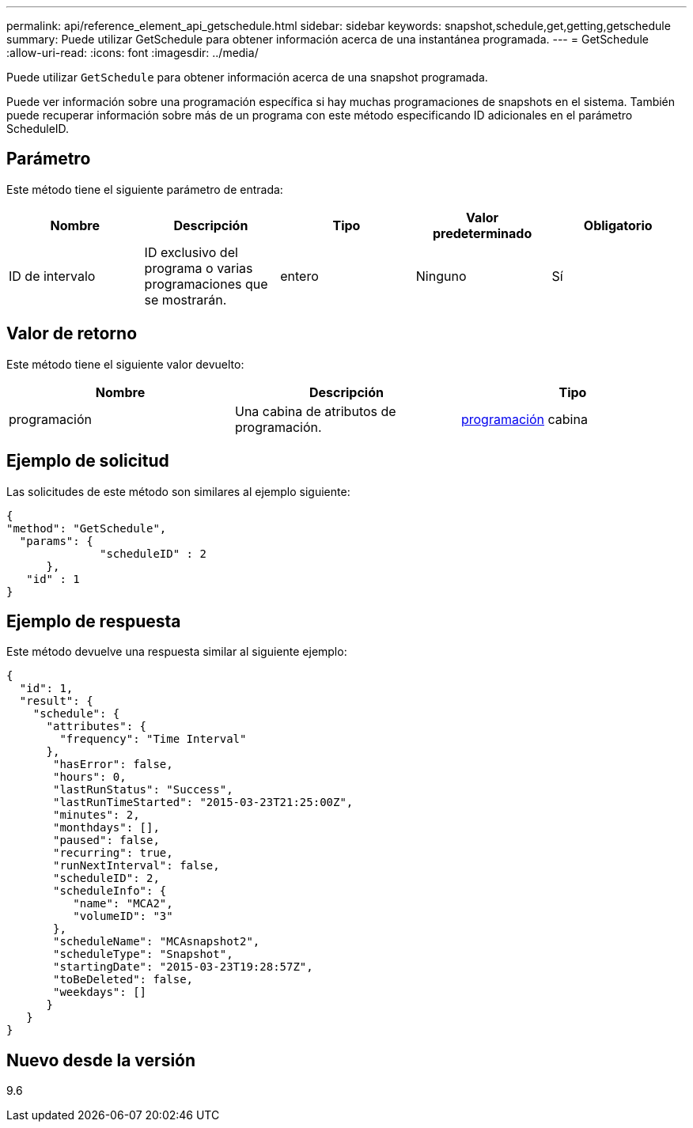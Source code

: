 ---
permalink: api/reference_element_api_getschedule.html 
sidebar: sidebar 
keywords: snapshot,schedule,get,getting,getschedule 
summary: Puede utilizar GetSchedule para obtener información acerca de una instantánea programada. 
---
= GetSchedule
:allow-uri-read: 
:icons: font
:imagesdir: ../media/


[role="lead"]
Puede utilizar `GetSchedule` para obtener información acerca de una snapshot programada.

Puede ver información sobre una programación específica si hay muchas programaciones de snapshots en el sistema. También puede recuperar información sobre más de un programa con este método especificando ID adicionales en el parámetro ScheduleID.



== Parámetro

Este método tiene el siguiente parámetro de entrada:

|===
| Nombre | Descripción | Tipo | Valor predeterminado | Obligatorio 


 a| 
ID de intervalo
 a| 
ID exclusivo del programa o varias programaciones que se mostrarán.
 a| 
entero
 a| 
Ninguno
 a| 
Sí

|===


== Valor de retorno

Este método tiene el siguiente valor devuelto:

|===
| Nombre | Descripción | Tipo 


 a| 
programación
 a| 
Una cabina de atributos de programación.
 a| 
xref:reference_element_api_schedule.adoc[programación] cabina

|===


== Ejemplo de solicitud

Las solicitudes de este método son similares al ejemplo siguiente:

[listing]
----
{
"method": "GetSchedule",
  "params": {
              "scheduleID" : 2
      },
   "id" : 1
}
----


== Ejemplo de respuesta

Este método devuelve una respuesta similar al siguiente ejemplo:

[listing]
----
{
  "id": 1,
  "result": {
    "schedule": {
      "attributes": {
        "frequency": "Time Interval"
      },
       "hasError": false,
       "hours": 0,
       "lastRunStatus": "Success",
       "lastRunTimeStarted": "2015-03-23T21:25:00Z",
       "minutes": 2,
       "monthdays": [],
       "paused": false,
       "recurring": true,
       "runNextInterval": false,
       "scheduleID": 2,
       "scheduleInfo": {
          "name": "MCA2",
          "volumeID": "3"
       },
       "scheduleName": "MCAsnapshot2",
       "scheduleType": "Snapshot",
       "startingDate": "2015-03-23T19:28:57Z",
       "toBeDeleted": false,
       "weekdays": []
      }
   }
}
----


== Nuevo desde la versión

9.6
